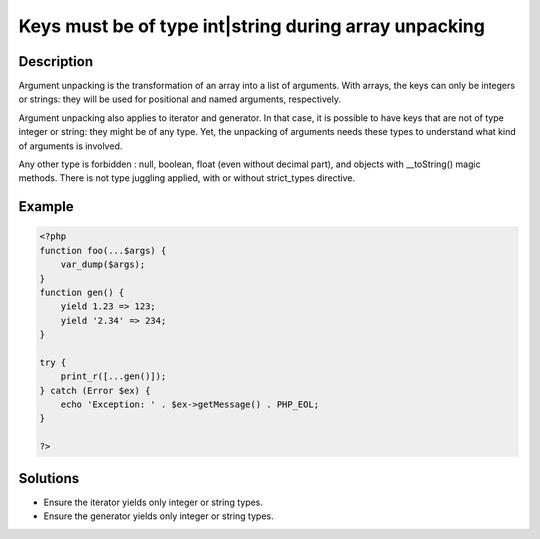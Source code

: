 .. _keys-must-be-of-type-int|string-during-array-unpacking:

Keys must be of type int|string during array unpacking
------------------------------------------------------
 
.. meta::
	:description:
		Keys must be of type int|string during array unpacking: Argument unpacking is the transformation of an array into a list of arguments.
	:og:image: https://php-changed-behaviors.readthedocs.io/en/latest/_static/logo.png
	:og:type: article
	:og:title: Keys must be of type int|string during array unpacking
	:og:description: Argument unpacking is the transformation of an array into a list of arguments
	:og:url: https://php-errors.readthedocs.io/en/latest/messages/keys-must-be-of-type-int%7Cstring-during-array-unpacking.html
	:og:locale: en
	:twitter:card: summary_large_image
	:twitter:site: @exakat
	:twitter:title: Keys must be of type int|string during array unpacking
	:twitter:description: Keys must be of type int|string during array unpacking: Argument unpacking is the transformation of an array into a list of arguments
	:twitter:creator: @exakat
	:twitter:image:src: https://php-changed-behaviors.readthedocs.io/en/latest/_static/logo.png

.. raw:: html

	<script type="application/ld+json">{"@context":"https:\/\/schema.org","@graph":[{"@type":"WebPage","@id":"https:\/\/php-errors.readthedocs.io\/en\/latest\/tips\/keys-must-be-of-type-int|string-during-array-unpacking.html","url":"https:\/\/php-errors.readthedocs.io\/en\/latest\/tips\/keys-must-be-of-type-int|string-during-array-unpacking.html","name":"Keys must be of type int|string during array unpacking","isPartOf":{"@id":"https:\/\/www.exakat.io\/"},"datePublished":"Fri, 15 Nov 2024 13:45:36 +0000","dateModified":"Fri, 15 Nov 2024 13:45:36 +0000","description":"Argument unpacking is the transformation of an array into a list of arguments","inLanguage":"en-US","potentialAction":[{"@type":"ReadAction","target":["https:\/\/php-tips.readthedocs.io\/en\/latest\/tips\/keys-must-be-of-type-int|string-during-array-unpacking.html"]}]},{"@type":"WebSite","@id":"https:\/\/www.exakat.io\/","url":"https:\/\/www.exakat.io\/","name":"Exakat","description":"Smart PHP static analysis","inLanguage":"en-US"}]}</script>

Description
___________
 
Argument unpacking is the transformation of an array into a list of arguments. With arrays, the keys can only be integers or strings: they will be used for positional and named arguments, respectively.

Argument unpacking also applies to iterator and generator. In that case, it is possible to have keys that are not of type integer or string: they might be of any type. Yet, the unpacking of arguments needs these types to understand what kind of arguments is involved.

Any other type is forbidden : null, boolean, float (even without decimal part), and objects with __toString() magic methods. There is not type juggling applied, with or without strict_types directive.

Example
_______

.. code-block:: php

   <?php
   function foo(...$args) {
       var_dump($args);
   }
   function gen() {
       yield 1.23 => 123;
       yield '2.34' => 234;
   }
   
   try {
       print_r([...gen()]);
   } catch (Error $ex) {
       echo 'Exception: ' . $ex->getMessage() . PHP_EOL;
   }
   
   ?>

Solutions
_________

+ Ensure the iterator yields only integer or string types.
+ Ensure the generator yields only integer or string types.
